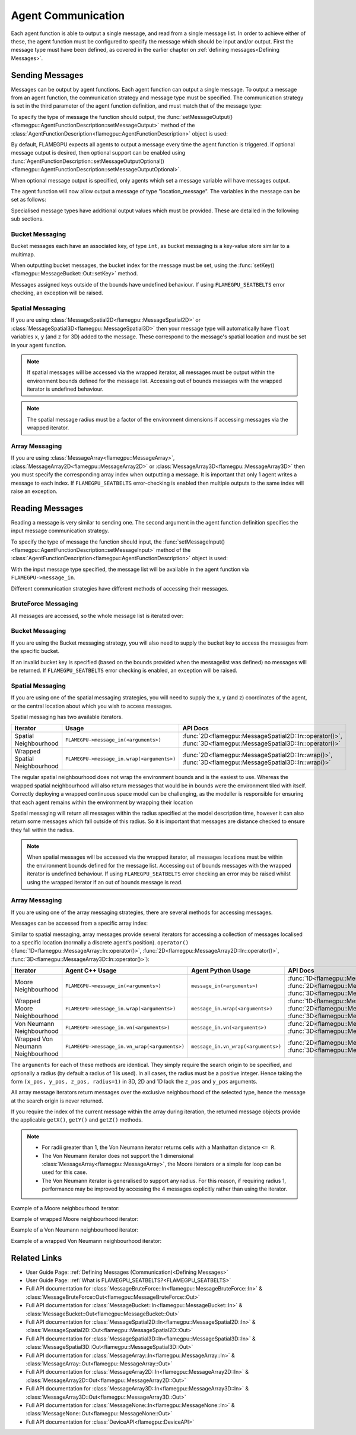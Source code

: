 .. _Device Agent Communication:

Agent Communication
^^^^^^^^^^^^^^^^^^^

Each agent function is able to output a single message, and read from a single message list. In order to achieve either of these, the agent function must be configured to specify the message which should be input and/or output. First the message type must have been defined, as covered in the earlier chapter on :ref:`defining messages<Defining Messages>`.

.. _Sending Messages:

Sending Messages
----------------
Messages can be output by agent functions. Each agent function can output a single message. To output a message from an agent function, the communication strategy and message type must be specified. The communication strategy is set in the third parameter of the agent function definition, and must match that of the message type:

.. tabs::

    .. code-tab:: cuda Agent C++

      // Define an agent function, "outputdata" which has no input messages and outputs a message using the "MessageBruteForce" communication strategy
      FLAMEGPU_AGENT_FUNCTION(outputdata, flamegpu::MessageNone, flamegpu::MessageBruteForce) {
          // Agent function code goes here
          ...
      }


    .. code-tab:: py Agent Python

      # Define an agent function, "outputdata" which has no input messages and outputs a message using the "MessageBruteForce" communication strategy
      @pyflamegpu.agent_function
      def outputdata(message_in: pyflamegpu.MessageNone, message_out: pyflamegpu.MessageBruteForce):
          # Agent function code goes here
          ...

To specify the type of message the function should output, the :func:`setMessageOutput()<flamegpu::AgentFunctionDescription::setMessageOutput>` method of the :class:`AgentFunctionDescription<flamegpu::AgentFunctionDescription>` object is used:

.. tabs::
    .. code-tab:: cpp C++
      
      // Specify that the "outputdata" agent function outputs a "location_message"
      outputdata.setMessageOutput("location_message");    

    .. code-tab:: py Python
      
      # Specify that the "outputdata" agent function outputs a "location_message"
      outputdata.setMessageOutput("location_message")
      
By default, FLAMEGPU expects all agents to output a message every time the agent function is triggered. If optional message output is desired, then optional support can be enabled using :func:`AgentFunctionDescription::setMessageOutputOptional()<flamegpu::AgentFunctionDescription::setMessageOutputOptional>`.

.. tabs::
    .. code-tab:: cpp C++
      
      // Specify that the "outputdata" agent function's message output is optional
      outputdata.setMessageOutputOptional(true);    

    .. code-tab:: py Python
      
      # Specify that the "outputdata" agent function outputs a "location_message"
      outputdata.setMessageOutputOptional(True)
      
When optional message output is specified, only agents which set a message variable will have messages output.

The agent function will now allow output a message of type "location_message". The variables in the message can be set as follows:

.. tabs::

    .. code-tab:: cuda Agent C++

      // Define an agent function, "outputdata" which has no input messages and outputs a message using the "MessageBruteForce" communication strategy
      FLAMEGPU_AGENT_FUNCTION(outputdata, flamegpu::MessageNone, flamegpu::MessageBruteForce) {
          // Set the "id" message variable to this agent's id 
          FLAMEGPU->message_out.setVariable<flamegpu::id_t>("id", FLAMEGPU->getID());
          return flamegpu::ALIVE;
      }

    .. code-tab:: py Agent Python

      # Define an agent function, "outputdata" which has no input messages and outputs a message using the "MessageBruteForce" communication strategy
      @pyflamegpu.agent_function
      def outputdata(message_in: pyflamegpu.MessageNone, message_out: pyflamegpu.MessageBruteForce):
          # Set the "id" message variable to this agent's id (ID type is equivalent to an unsigned int within Python)
          pyflamegpu.message_out.setVariableUInt("id", pyflamegpu.getID())
          return pyflamegpu.ALIVE

      
Specialised message types have additional output values which must be provided. These are detailed in the following sub sections.

Bucket Messaging
================

Bucket messages each have an associated key, of type ``int``, as bucket messaging is a key-value store similar to a multimap.

When outputting bucket messages, the bucket index for the message must be set, using the :func:`setKey()<flamegpu::MessageBucket::Out::setKey>` method.

.. tabs::

    .. code-tab:: cuda Agent C++

      // Define an agent function, "outputdata" which has no input messages and outputs a message using the "MessageBucket" communication strategy
      FLAMEGPU_AGENT_FUNCTION(outputdata, flamegpu::MessageNone, flamegpu::MessageBucket) {
          FLAMEGPU->message_out.setVariable<float>("x", FLAMEGPU->getVariable<float>("x"));
          // Set the bucket key for the message, to the agents "bucket" member variable
          FLAMEGPU->message_out.setKey(FLAMEGPU->getVariable<int>("bucket"));
          return flamegpu::ALIVE;
      }

    .. code-tab:: py Agent Python

      # Define an agent function, "outputdata" which has no input messages and outputs a message using the "MessageBucket" communication strategy
      @pyflamegpu.agent_function
      def outputdata(message_in: pyflamegpu.MessageNone, message_out: pyflamegpu.MessageBucket):
          pyflamegpu.message_out.setVariableFloat("x", pyflamegpu.getVariableFloat("x"))
          # Set the bucket key for the message, to the agents "bucket" member variable
          pyflamegpu.message_out.setKey(pyflamegpu.getVariableInt("bucket"))
          return pyflamegpu.ALIVE
      
Messages assigned keys outside of the bounds have undefined behaviour. If using ``FLAMEGPU_SEATBELTS`` error checking, an exception will be raised.

Spatial Messaging
=================

If you are using :class:`MessageSpatial2D<flamegpu::MessageSpatial2D>` or :class:`MessageSpatial3D<flamegpu::MessageSpatial3D>` then your message type will automatically have ``float`` variables ``x``, ``y`` (and ``z`` for 3D) added to the message. These correspond to the message's spatial location and must be set in your agent function. 

.. note::

  If spatial messages will be accessed via the wrapped iterator, all messages must be output within the environment bounds defined for the message list. Accessing out of bounds messages with the wrapped iterator is undefined behaviour. 

.. note::

  The spatial message radius must be a factor of the environment dimensions if accessing messages via the wrapped iterator.

.. tabs::

    .. code-tab:: cuda Agent C++

      // Define an agent function, "outputdata" which has no input messages and outputs a message using the "MessageSpatial3D" communication strategy
      FLAMEGPU_AGENT_FUNCTION(outputdata, flamegpu::MessageNone, flamegpu::MessageSpatial3D) {
          // Set the required variables for spatial messaging
          FLAMEGPU->message_out.setVariable<float>("x", FLAMEGPU->getVariable<float>("x"));
          FLAMEGPU->message_out.setVariable<float>("y", FLAMEGPU->getVariable<float>("y"));
          FLAMEGPU->message_out.setVariable<float>("z", FLAMEGPU->getVariable<float>("z"));
          // Set any tertiary message variables
          FLAMEGPU->message_out.setVariable<int>("count", FLAMEGPU->getVariable<int>("count"));
          return flamegpu::ALIVE;
      }
      
    .. code-tab:: py Agent Python

      # Define an agent function, "outputdata" which has no input messages and outputs a message using the "MessageSpatial3D" communication strategy
      @pyflamegpu.agent_function
      def outputdata(message_in: pyflamegpu.MessageNone, message_out: pyflamegpu.MessageSpatial3D):
          # Set the required variables for spatial messaging
          pyflamegpu.message_out.setVariableFloat("x", pyflamegpu.getVariableFloat("x"))
          pyflamegpu.message_out.setVariableFloat("y", pyflamegpu.getVariableFloat("y"))
          pyflamegpu.message_out.setVariableFloat("z", pyflamegpu.getVariableFloat("z"))
          # Set any tertiary message variables
          pyflamegpu.message_out.setVariableInt("count", pyflamegpu.getVariableInt("count"))
          return pyflamegpu.ALIVE


Array Messaging
===============

If you are using :class:`MessageArray<flamegpu::MessageArray>`, :class:`MessageArray2D<flamegpu::MessageArray2D>` or :class:`MessageArray3D<flamegpu::MessageArray3D>` then you must specify the corresponding array index when outputting a message. It is important that only 1 agent writes a message to each index. If ``FLAMEGPU_SEATBELTS`` error-checking is enabled then multiple outputs to the same index will raise an exception.

.. tabs::

    .. code-tab:: cuda Agent C++

      // Define an agent function, "outputdata" which has no input messages and outputs a message using the "MessageArray3D" communication strategy
      FLAMEGPU_AGENT_FUNCTION(outputdata, flamegpu::MessageNone, flamegpu::MessageArray3D) {
          // Set the index to store the array message
          FLAMEGPU->message_out.setIndex(FLAMEGPU->getVariable<unsigned int>("x"), FLAMEGPU->getVariable<unsigned int>("y"), FLAMEGPU->getVariable<unsigned int>("z"));
          // Set message variables
          FLAMEGPU->message_out.setVariable<float>("foo", FLAMEGPU->getVariable<float>("bar"));
          return flamegpu::ALIVE;
      }

    .. code-tab:: py Agent Python

      # Define an agent function, "outputdata" which has no input messages and outputs a message using the "MessageArray3D" communication strategy
      @pyflamegpu.agent_function
      def outputdata(message_in: pyflamegpu.MessageNone, message_out: pyflamegpu.MessageArray3D):
          # Set the index to store the array message
          pyflamegpu.message_out.setIndex(pyflamegpu.getVariableUInt("x"), pyflamegpu.getVariableUInt("y"), pyflamegpu.getVariableUInt("z"))
          # Set message variables
          pyflamegpu.message_out.setVariableFloat("foo", pyflamegpu.getVariableFloat("bar"))
          return pyflamegpu.ALIVE

Reading Messages
----------------

Reading a message is very similar to sending one. The second argument in the agent function definition specifies the input message communication strategy.

.. tabs::

    .. code-tab:: cuda Agent C++

      // Define an agent function, "inputdata" which has an input message using the "MessageBruteForce" communication strategy
      FLAMEGPU_AGENT_FUNCTION(inputdata, flamegpu::MessageBruteForce, flamegpu::MessageNone) {
          // Agent function code goes here
          ...
      }

    .. code-tab:: py Agent Python

      # Define an agent function, "inputdata" which has an input message using the "MessageBruteForce" communication strategy
      @pyflamegpu.agent_function
      def inputdata(message_in: pyflamegpu.MessageBruteForce, message_out: pyflamegpu.MessageNone):
          # Agent function code goes here
          ...

To specify the type of message the function should input, the :func:`setMessageInput()<flamegpu::AgentFunctionDescription::setMessageInput>` method of the :class:`AgentFunctionDescription<flamegpu::AgentFunctionDescription>` object is used:

.. tabs::

    .. code-tab:: cpp C++
      
      // Specify that the "inputdata" agent function inputs a "location_message"
      inputdata.setMessageInput("location_message");

    .. code-tab:: py Python
      
      # Specify that the "inputdata" agent function inputs a "location_message"
      inputdata.setMessageInput("location_message")

With the input message type specified, the message list will be available in the agent function via ``FLAMEGPU->message_in``.

Different communication strategies have different methods of accessing their messages.

BruteForce Messaging
====================

All messages are accessed, so the whole message list is iterated over:

.. tabs::

    .. code-tab:: cuda Agent C++

      // Define an agent function, "inputdata" which has an input message using the "MessageBruteForce" communication strategy
      FLAMEGPU_AGENT_FUNCTION(inputdata, flamegpu::MessageBruteForce, flamegpu::MessageNone) {
          // For each message in the message list
          for (const auto& message : FLAMEGPU->message_in) {
              // Process the message's variables e.g.
              // const T var = message.getVariable<T>(...);
              ...
          }
          ...
      }

    .. code-tab:: py Agent Python

      # Define an agent function, "inputdata" which has an input message using the "MessageBruteForce" communication strategy
      @pyflamegpu.agent_function
      def inputdata(message_in: pyflamegpu.MessageBruteForce, message_out: pyflamegpu.MessageNone):
          # For each message in the message list 
          for message in pyflamegpu.message_in:
              # Process the message's variables e.g.
              # var = message.getVariableInt(...)
              ...
          ...

Bucket Messaging
================

If you are using the Bucket messaging strategy, you will also need to supply the bucket key to access the messages from the specific bucket.

If an invalid bucket key is specified (based on the bounds provided when the messagelist was defined) no messages will be returned. If ``FLAMEGPU_SEATBELTS`` error checking is enabled, an exception will be raised.

.. tabs::

  .. code-tab:: cuda Agent C++

    // Define an agent function, "inputdata" which has an input message using the "MessageBucket" communication strategy
    FLAMEGPU_AGENT_FUNCTION(inputdata, flamegpu::MessageBucket, flamegpu::MessageNone) {
        // Get this agent's bucket variable
        const int x = FLAMEGPU->getVariable<int>("bucket");

        // For each message in the message list which was output to the requested bucket
        for (const auto& message : FLAMEGPU->message_in(bucket)) {
            // Process the message's variables e.g.
            // const T var = message.getVariable<T>(...);
            ...
        }
        ...
    }

  .. code-tab:: py Agent Python

      # Define an agent function, "inputdata" which has an input message using the "MessageBucket" communication strategy
      @pyflamegpu.agent_function
      def inputdata(message_in: pyflamegpu.MessageBucket, message_out: pyflamegpu.MessageNone):
          # Get this agent's bucket variable
          x = pyflamegpu.getVariableInt("bucket");

          # For each message in the message list which was output to the requested bucket
          for message in pyflamegpu.message_in(bucket):
              # Process the message's variables e.g.
              # var = message.getVariableInt(...)
              ...
          ...

Spatial Messaging
=================
If you are using one of the spatial messaging strategies, you will need to supply the x, y (and z) coordinates of the agent, or the central location about which you wish to access messages.

Spatial messaging has two available iterators.

================================= =============================================== ==================================
Iterator                          Usage                                           API Docs
================================= =============================================== ==================================
Spatial Neighbourhood               ``FLAMEGPU->message_in(<arguments>)``           :func:`2D<flamegpu::MessageSpatial2D::In::operator()>`, :func:`3D<flamegpu::MessageSpatial3D::In::operator()>`
Wrapped Spatial Neighbourhood       ``FLAMEGPU->message_in.wrap(<arguments>)``      :func:`2D<flamegpu::MessageSpatial2D::In::wrap()>`, :func:`3D<flamegpu::MessageSpatial3D::In::wrap()>`
================================= =============================================== ==================================

The regular spatial neighbourhood does not wrap the environment bounds and is the easiest to use. Whereas the wrapped spatial neighbourhood will also return messages that would be in bounds were the environment tiled with itself. Correctly deploying a wrapped continuous space model can be challenging, as the modeller is responsible for ensuring that each agent remains within the environment by wrapping their location

Spatial messaging will return all messages within the radius specified at the model description time, however it can also return some messages which fall outside of this radius. So it is important that messages are distance checked to ensure they fall within the radius.


.. note::
  When spatial messages will be accessed via the wrapped iterator, all messages locations must be within the environment bounds defined for the message list. Accessing out of bounds messages with the wrapped iterator is undefined behaviour. 
  If using ``FLAMEGPU_SEATBELTS`` error checking an error may be raised whilst using the wrapped iterator if an out of bounds message is read.

.. tabs::

    .. code-tab:: cuda Agent C++ (Spatial)

      // Define an agent function, "inputdata" which has accepts an input message using the "MessageSpatial3D" communication strategy
      FLAMEGPU_AGENT_FUNCTION(inputdata, flamegpu::MessageSpatial3D, flamegpu::MessageNone) {
          const float RADIUS = FLAMEGPU->message_in.radius();
          // Get this agent's x, y, z variables
          const float x = FLAMEGPU->getVariable<float>("x");
          const float y = FLAMEGPU->getVariable<float>("y");
          const float z = FLAMEGPU->getVariable<float>("z");
          
          // For each message in the message list which was output by a nearby agent
          for (const auto& message : FLAMEGPU->message_in(x, y, z)) {
              const float x2 = message.getVariable<float>("x");
              const float y2 = message.getVariable<float>("y");
              const float z2 = message.getVariable<float>("z");
              // Calculate the distance to check the message is in range
              float x21 = x2 - x1;
              float y21 = y2 - y1;
              float z21 = z2 - z1;
              const float separation = sqrt(x21*x21 + y21*y21 + z21*z21);
              if (separation < RADIUS && separation > 0.0f) {
                  // Process the message's variables e.g.
                  // const T var = message.getVariable<T>(...);
                  ...
              }
          }
          ...
      }

    .. code-tab:: py Agent Python (Spatial)

      # Define an agent function, "inputdata" which has an input message using the "MessageSpatial3D" communication strategy
      @pyflamegpu.agent_function
      def inputdata(message_in: pyflamegpu.MessageSpatial3D, message_out: pyflamegpu.MessageNone):
          RADIUS = pyflamegpu.message_in.radius()
          # Get this agent's x, y, z variables
          x = pyflamegpu.getVariableFloat("x")
          y = pyflamegpu.getVariableFloat("y")
          z = pyflamegpu.getVariableFloat("z")
          
          # For each message in the message list which was output by a nearby agent
          for message in pyflamegpu.message_in(x, y, z):
              x2 = message.getVariableFloat("x")
              y2 = message.getVariableFloat("y")
              z2 = message.getVariableFloat("z")
              # Calculate the distance to check the message is in range
              x21 = x2 - x1
              y21 = y2 - y1
              z21 = z2 - z1
              separation = math.sqrt(x21*x21 + y21*y21 + z21*z21)
              if separation < RADIUS and separation > 0 :
                  # Process the message's variables e.g.
                  # var = message.getVariableInt(...)
                  ...
          ...
      
    .. code-tab:: cuda Agent C++ (Spatial Wrapped)

      // Define an agent function, "inputdata" which has accepts an input message using the "MessageSpatial3D" communication strategy
      FLAMEGPU_AGENT_FUNCTION(inputdata, flamegpu::MessageSpatial3D, flamegpu::MessageNone) {
          const float RADIUS = FLAMEGPU->message_in.radius();
          // Get this agent's x, y, z variables
          const float x = FLAMEGPU->getVariable<float>("x");
          const float y = FLAMEGPU->getVariable<float>("y");
          const float z = FLAMEGPU->getVariable<float>("z");
          
          // For each message in the message list which was output by a nearby agent
          for (const auto& message : FLAMEGPU->message_in.wrap(x, y, z)) {
              const float x2 = message.getVirtualX();
              const float y2 = message.getVirtualY();
              const float z2 = message.getVirtualZ();
              // Calculate the distance to check the message is in range
              float x21 = x2 - x1;
              float y21 = y2 - y1;
              float z21 = z2 - z1;
              const float separation = sqrt(x21*x21 + y21*y21 + z21*z21);
              if (separation < RADIUS && separation > 0.0f) {
                  // Process the message's variables e.g.
                  // const T var = message.getVariable<T>(...);
                  ...
              }
          }
          ...
      }

    .. code-tab:: py Agent Python (Spatial Wrapped)

      # Define an agent function, "inputdata" which has an input message using the "MessageSpatial3D" communication strategy
      @pyflamegpu.agent_function
      def inputdata(message_in: pyflamegpu.MessageSpatial3D, message_out: pyflamegpu.MessageNone):
          RADIUS = pyflamegpu.message_in.radius()
          # Get this agent's x, y, z variables
          x = pyflamegpu.getVariableFloat("x")
          y = pyflamegpu.getVariableFloat("y")
          z = pyflamegpu.getVariableFloat("z")
          
          # For each message in the message list which was output by a nearby agent
          for message in pyflamegpu.message_in. wrap(x, y, z):
              x2 = message.getVirtualX()
              y2 = message.getVirtualY()
              z2 = message.getVirtualZ()
              # Calculate the distance to check the message is in range
              x21 = x2 - x1
              y21 = y2 - y1
              z21 = z2 - z1
              separation = math.sqrt(x21*x21 + y21*y21 + z21*z21)
              if separation < RADIUS and separation > 0 :
                  # Process the message's variables e.g.
                  # var = message.getVariableInt(...)
                  ...
          ...
      

Array Messaging
===============
If you are using one of the array messaging strategies, there are several methods for accessing messages.

Messages can be accessed from a specific array index:

.. tabs::

    .. code-tab:: cuda Agent C++

      // Define an agent function, "inputdata" which has accepts an input message using the "MessageArray3D" communication strategy and inputs no messages
      FLAMEGPU_AGENT_FUNCTION(inputdata, flamegpu::MessageArray3D, flamegpu::MessageNone) {
          // Get this agent's x, y, z variables
          const unsigned int x = FLAMEGPU->getVariable<unsigned int>("x");
          const unsigned int y = FLAMEGPU->getVariable<unsigned int>("y");
          const unsigned int z = FLAMEGPU->getVariable<unsigned int>("z");
          // Select the message
          const auto message = FLAMEGPU->message_in.at(x, y, z);
          // Process the message's variables e.g.
          // const T var = message.getVariable<T>(...);
          ...
      }

    .. code-tab:: py Agent Python

      # Define an agent function, "inputdata" which has an input message using the "MessageArray3D" communication strategy
      @pyflamegpu.agent_function
      def inputdata(message_in: pyflamegpu.MessageArray3D, message_out: pyflamegpu.MessageNone):
          # Get this agent's x, y, z variables
          x = pyflamegpu.getVariableFloat("x")
          y = pyflamegpu.getVariableFloat("y")
          z = pyflamegpu.getVariableFloat("z")
          # Select the message
          message = pyflamegpu.message_in.at(x, y, z)
          # Process the message's variables e.g.
          # var = message.getVariableInt(...)
          ...
      

Similar to spatial messaging, array messages provide several iterators for accessing a collection of messages localised to a specific location (normally a discrete agent's position). ``operator()`` (:func:`1D<flamegpu::MessageArray::In::operator()>`, :func:`2D<flamegpu::MessageArray2D::In::operator()>`, :func:`3D<flamegpu::MessageArray3D::In::operator()>`):


================================= =============================================== =============================================== ==================================
Iterator                          Agent C++ Usage                                 Agent Python Usage                              API Docs
================================= =============================================== =============================================== ==================================
Moore Neighbourhood               ``FLAMEGPU->message_in(<arguments>)``           ``message_in(<arguments>)``                     :func:`1D<flamegpu::MessageArray::In::operator()>`, :func:`2D<flamegpu::MessageArray2D::In::operator()>`, :func:`3D<flamegpu::MessageArray3D::In::operator()>`
Wrapped Moore Neighbourhood       ``FLAMEGPU->message_in.wrap(<arguments>)``      ``message_in.wrap(<arguments>)``                :func:`1D<flamegpu::MessageArray::In::wrap()>`, :func:`2D<flamegpu::MessageArray2D::In::wrap()>`, :func:`3D<flamegpu::MessageArray3D::In::wrap()>`
Von Neumann Neighbourhood         ``FLAMEGPU->message_in.vn(<arguments>)``        ``message_in.vn(<arguments>)``                  :func:`2D<flamegpu::MessageArray2D::In::vn()>`, :func:`3D<flamegpu::MessageArray3D::In::vn()>`
Wrapped Von Neumann Neighbourhood ``FLAMEGPU->message_in.vn_wrap(<arguments>)``   ``message_in.vn_wrap(<arguments>)``             :func:`2D<flamegpu::MessageArray2D::In::vn_wrap()>`, :func:`3D<flamegpu::MessageArray3D::In::vn_wrap()>`
================================= =============================================== =============================================== ==================================

The ``arguments`` for each of these methods are identical. They simply require the search origin to be specified, and optionally a radius (by default a radius of 1 is used). In all cases, the radius must be a positive integer. Hence taking the form ``(x_pos, y_pos, z_pos, radius=1)`` in 3D, 2D and 1D lack the ``z_pos`` and ``y_pos`` arguments. 

All array message iterators return messages over the exclusive neighbourhood of the selected type, hence the message at the search origin is never returned.

If you require the index of the current message within the array during iteration, the returned message objects provide the applicable ``getX()``, ``getY()`` and ``getZ()`` methods.

.. note::
  * For radii greater than 1, the Von Neumann iterator returns cells with a Manhattan distance ``<= R``.
  * The Von Neumann iterator does not support the 1 dimensional :class:`MessageArray<flamegpu::MessageArray>`, the Moore iterators or a simple for loop can be used for this case.
  * The Von Neumann iterator is generalised to support any radius. For this reason, if requiring radius 1, performance may be improved by accessing the 4 messages explicitly rather than using the iterator.


Example of a Moore neighbourhood iterator:

.. tabs::

    .. code-tab:: cuda Agent C++

      // Define an agent function, "inputdata" which accepts an input message using the "MessageArray3D" communication strategy and outputs no messages
      FLAMEGPU_AGENT_FUNCTION(inputdata, flamegpu::MessageArray3D, flamegpu::MessageNone) {
          // Get this agent's x, y, z variables
          const unsigned int x = FLAMEGPU->getVariable<unsigned int>("x");
          const unsigned int y = FLAMEGPU->getVariable<unsigned int>("y");
          const unsigned int z = FLAMEGPU->getVariable<unsigned int>("z");
          // For each message in the exclusive Moore neighbourhood of radius 1
          for (const auto& message : FLAMEGPU->message_in(x, y, z)) {
            // Fetch the current array message's index
            // const unsigned int ix = message.getX();
            ...
            // Process the message's variables
            // const T var = message.getVariable<T>(...);
            ...
          }
          ...
      }

    .. code-tab:: py Agent Python

      # Define an agent function, "inputdata" which accepts an input message using the "MessageArray3D" communication strategy and outputs no messages
      @pyflamegpu.agent_function
      def inputdata(message_in: pyflamegpu.MessageArray3D, message_out: pyflamegpu.MessageNone):
          # Get this agent's x, y, z variables
          x = pyflamegpu.getVariableFloat("x")
          y = pyflamegpu.getVariableFloat("y")
          z = pyflamegpu.getVariableFloat("z")
          # For each message in the exclusive Moore neighbourhood of radius 1
          for message in pyflamegpu.message_in(x, y, z):  
              # Fetch the current array message's index
              # ix = message.getX()
              ...     
              # Process the message's variables
              # var = message.getVariableInt(...)
              ...
          ...


Example of wrapped Moore neighbourhood iterator:

.. tabs::
      
    .. code-tab:: cuda Agent C++

      // Define an agent function, "inputdata" which accepts an input message using the "MessageArray2D" communication strategy and outputs no messages
      FLAMEGPU_AGENT_FUNCTION(inputdata, flamegpu::MessageArray2D, flamegpu::MessageNone) {
        // Get this agent's x, y variables
        const unsigned int x = FLAMEGPU->getVariable<unsigned int>("x");
        const unsigned int y = FLAMEGPU->getVariable<unsigned int>("y");
        // For each message in the exclusive wrapped Moore neighbourhood of radius 2
        for (const auto& message : FLAMEGPU->message_in.wrap(x, y, 2)) {
          // Fetch the current array message's index
          // const unsigned int ix = message.getX();
          ...
          // Process the message's variables
          // const T var = message.getVariable<T>(...);
          ...
        }
        ...
      }


    .. code-tab:: py Agent Python

      // Define an agent function, "inputdata" which has accepts an input message using the "MessageArray2D" communication strategy and outputs no messages
      @pyflamegpu.agent_function
      def inputdata(message_in: pyflamegpu.MessageArray2D, message_out: pyflamegpu.MessageNone):
          # Get this agent's x, y, z variables
          x = pyflamegpu.getVariableFloat("x")
          y = pyflamegpu.getVariableFloat("y")
          # For each message in the exclusive wrapped Moore neighbourhood of radius 2
          for message in pyflamegpu.message_in.wrap(x, y, 2):
              # Fetch the current array message's index
              # ix = message.getX()
              ...
              # Process the message's variables
              # var = message.getVariableInt(...)
              ...
          ...
      
Example of a Von Neumann neighbourhood iterator:

.. tabs::
      
    .. code-tab:: cuda Agent C++

      // Define an agent function, "inputdata" which has accepts an input message using the "MessageArray3D" communication strategy and outputs no messages
      FLAMEGPU_AGENT_FUNCTION(inputdata, flamegpu::MessageArray3D, flamegpu::MessageNone) {
        // Get this agent's x, y, z variables
        const unsigned int x = FLAMEGPU->getVariable<unsigned int>("x");
        const unsigned int y = FLAMEGPU->getVariable<unsigned int>("y");
        const unsigned int z = FLAMEGPU->getVariable<unsigned int>("z");
        // For each message in the exclusive Von Neumann neighbourhood of radius 2
        for (const auto& message : FLAMEGPU->message_in.vn(x, y, z, 2)) {
          // Fetch the current array message's index
          // const unsigned int ix = message.getX();
          ... 
          // Process the message's variables          
          // const T var = message.getVariable<T>(...);
          ...
        }
        ...
      }


    .. code-tab:: py Agent Python

      // Define an agent function, "inputdata" which has accepts an input message using the "MessageArray3D" communication strategy and outputs no messages
      @pyflamegpu.agent_function
      def inputdata(message_in: pyflamegpu.MessageArray3D, message_out: pyflamegpu.MessageNone):
          # Get this agent's x, y, z variables
          x = pyflamegpu.getVariableFloat("x")
          y = pyflamegpu.getVariableFloat("y")
          z = pyflamegpu.getVariableFloat("z")
          # For each message in the exclusive Von Neumann neighbourhood of radius 2
          for message in pyflamegpu.message_in.vn(x, y, z, 2):
              # Fetch the current array message's index
              # ix = message.getX()
              ...
              # Process the message's variables
              # var = message.getVariableInt(...)
              ...
          ...
      

Example of a wrapped Von Neumann neighbourhood iterator:

.. tabs::
      
    .. code-tab:: cuda Agent C++

      // Define an agent function, "inputdata" which has accepts an input message using the "MessageArray2D" communication strategy and outputs no messages
      FLAMEGPU_AGENT_FUNCTION(inputdata, flamegpu::MessageArray2D, flamegpu::MessageNone) {
        // Get this agent's x, y, z variables
        const unsigned int x = FLAMEGPU->getVariable<unsigned int>("x");
        const unsigned int y = FLAMEGPU->getVariable<unsigned int>("y");
         // For each message in the exclusive wrapped Von Neumann neighbourhood of radius 1
        for (const auto& message : FLAMEGPU->message_in.vn_wrap(x, y)) {     
          // Fetch the current array message's index
          // const unsigned int ix = message.getX();
          ...   
          // Process the message's variables          
          // const T var = message.getVariable<T>(...);
          ...
        }
        ...
      }

    .. code-tab:: py Agent Python

      // Define an agent function, "inputdata" which has accepts an input message using the "MessageArray2D" communication strategy and outputs no messages
      @pyflamegpu.agent_function
      def inputdata(message_in: pyflamegpu.MessageArray2D, message_out: pyflamegpu.MessageNone):
          # Get this agent's x, y, z variables
          x = pyflamegpu.getVariableFloat("x")
          y = pyflamegpu.getVariableFloat("y")
          # For each message in the exclusive wrapped Von Neumann neighbourhood of radius 1
          for message in pyflamegpu.message_in.vn_wrap(x, y):
              # Fetch the current array message's index
              # ix = message.getX()
              ...
              # Process the message's variables
              # var = message.getVariableInt(...)
              ...
          ...
     

Related Links
-------------

* User Guide Page: :ref:`Defining Messages (Communication)<Defining Messages>`
* User Guide Page: :ref:`What is FLAMEGPU_SEATBELTS?<FLAMEGPU_SEATBELTS>`
* Full API documentation for :class:`MessageBruteForce::In<flamegpu::MessageBruteForce::In>` & :class:`MessageBruteForce::Out<flamegpu::MessageBruteForce::Out>`
* Full API documentation for :class:`MessageBucket::In<flamegpu::MessageBucket::In>` & :class:`MessageBucket::Out<flamegpu::MessageBucket::Out>`
* Full API documentation for :class:`MessageSpatial2D::In<flamegpu::MessageSpatial2D::In>` & :class:`MessageSpatial2D::Out<flamegpu::MessageSpatial2D::Out>`
* Full API documentation for :class:`MessageSpatial3D::In<flamegpu::MessageSpatial3D::In>` & :class:`MessageSpatial3D::Out<flamegpu::MessageSpatial3D::Out>`
* Full API documentation for :class:`MessageArray::In<flamegpu::MessageArray::In>` & :class:`MessageArray::Out<flamegpu::MessageArray::Out>`
* Full API documentation for :class:`MessageArray2D::In<flamegpu::MessageArray2D::In>` & :class:`MessageArray2D::Out<flamegpu::MessageArray2D::Out>`
* Full API documentation for :class:`MessageArray3D::In<flamegpu::MessageArray3D::In>` & :class:`MessageArray3D::Out<flamegpu::MessageArray3D::Out>`
* Full API documentation for :class:`MessageNone::In<flamegpu::MessageNone::In>` & :class:`MessageNone::Out<flamegpu::MessageNone::Out>`
* Full API documentation for :class:`DeviceAPI<flamegpu::DeviceAPI>`
